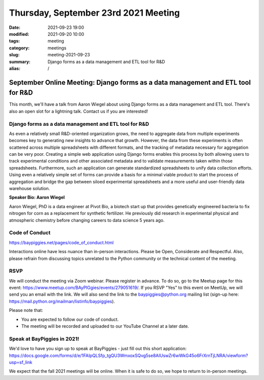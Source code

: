 Thursday, September 23rd 2021 Meeting
#####################################

:date: 2021-09-23 19:00
:modified: 2021-09-20 10:00
:tags: meeting
:category: meetings
:slug: meeting-2021-09-23
:summary: Django forms as a data management and ETL tool for R&D
:alias: /

September Online Meeting: Django forms as a data management and ETL tool for R&D
================================================================================
This month, we'll have a talk from Aaron Wiegel about using Django forms as a data management and ETL tool. There's also an open slot for a lightning talk. Contact us if you are interested!

.. image:: /images/meetings/baypiggies-sept-2021.png
   :alt: Meeting picture

Django forms as a data management and ETL tool for R&D
------------------------------------------------------
As even a relatively small R&D-oriented organization grows, the need to aggregate data from multiple experiments becomes key to generating new insights to advance that growth. However, the data from these experiments is often scattered across multiple spreadsheets with different formats, and the tracking of metadata necessary for aggregation can be very poor. Creating a simple web application using Django forms enables this process by both allowing users to track experimental conditions and other associated metadata and to validate measurements taken within those spreadsheets. Furthermore, such an application can generate standardized spreadsheets to unify data collection efforts. Using even a relatively simple set of forms can provide a basis for a minimal viable product to start the process of aggregation and bridge the gap between siloed experimental spreadsheets and a more useful and user-friendly data warehouse solution.

**Speaker Bio: Aaron Wiegel**

Aaron Wiegel, PhD is a data engineer at Pivot Bio, a biotech start up that provides genetically engineered bacteria to fix nitrogen for corn as a replacement for synthetic fertilizer. He previously did research in experimental physical and atmospheric chemistry before changing careers to data science 5 years ago.

Code of Conduct
---------------
https://baypiggies.net/pages/code_of_conduct.html

Interactions online have less nuance than in-person interactions. Please be Open, Considerate and Respectful. 
Also, please refrain from discussing topics unrelated to the Python community or the technical content of the meeting.

RSVP
----
We will conduct the meeting via Zoom webinar. Please register in advance. To do so, go to the Meetup page for this event: https://www.meetup.com/BAyPIGgies/events/279051619/. If you RSVP "Yes" to this event on MeetUp, we will send you an email with the link. We will also send the link to the baypiggies@python.org mailing list (sign-up here: https://mail.python.org/mailman/listinfo/baypiggies).

Please note that:

* You are expected to follow our code of conduct.

* The meeting will be recorded and uploaded to our YouTube Channel at a later date.

Speak at BayPiggies in 2021!
----------------------------
We'd love to have you sign up to speak at BayPiggies - just fill out this short application: https://docs.google.com/forms/d/e/1FAIpQLSfp_tgQU3WmxoxSQvg5se8AIUswZr6wWkG45o6FrXrnTjLNRA/viewform?usp=sf_link

We expect that the fall 2021 meetings will be online. When it is safe to do so, we hope to return to in-person meetings.
